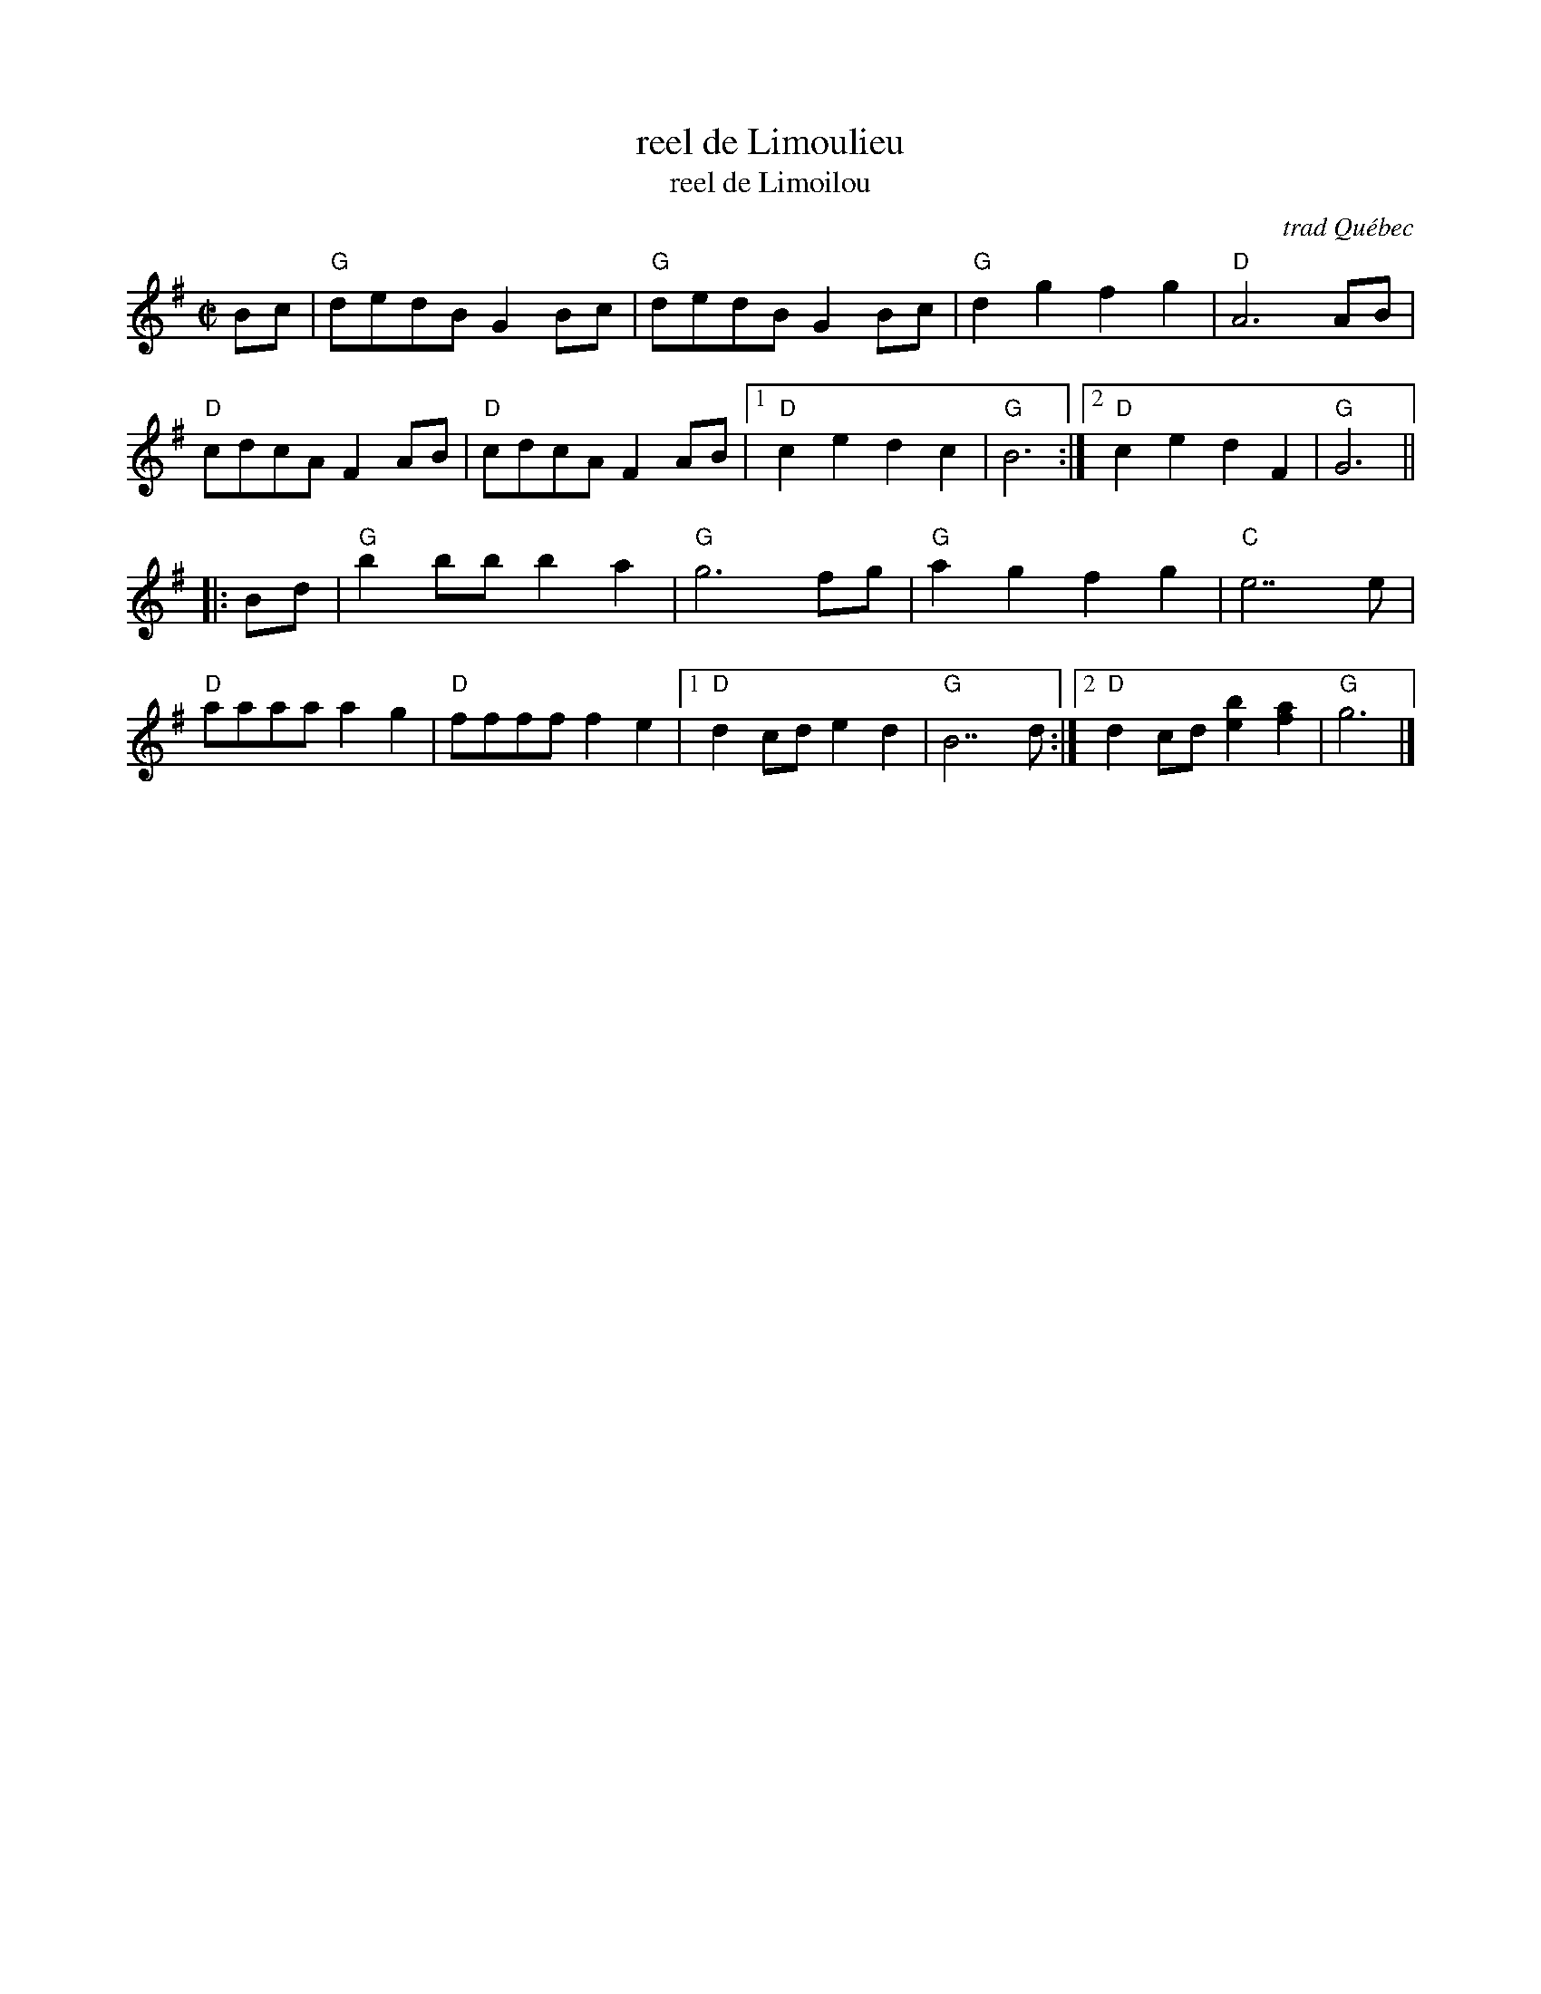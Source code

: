 X: 1
T: reel de Limoulieu
T: reel de Limoilou
O: trad Qu\'ebec
H: taught by Eileen Malcolm and Jenna at Maine Fiddle Camp, Aug 10, 2010
N: Often, the 1st part has only the 2nd ending.
N: The "Limoilou" title is from a Joseph Allard record. It's a district in Québec City.
R: reel
Z: 2010 John Chambers <jc:trillian.mit.edu>
S: Printed MS of unknown origin
M: C|
L: 1/8
K: G
Bc |\
"G"dedB G2Bc | "G"dedB G2Bc | "G"d2g2 f2g2 | "D"A6 AB |
"D"cdcA F2AB | "D"cdcA F2AB |1 "D"c2e2 d2c2 | "G"B6 :|2 "D"c2e2 d2F2 | "G"G6 ||
|: Bd |\
"G"b2bb b2a2 | "G"g6 fg | "G"a2g2 f2g2 | "C"e7 e |
"D"aaaa a2g2 | "D"ffff f2e2 |1 "D"d2cd e2d2 | "G"B7 d :|2 "D"d2cd [b2e2][a2f2] | "G"g6 |]
